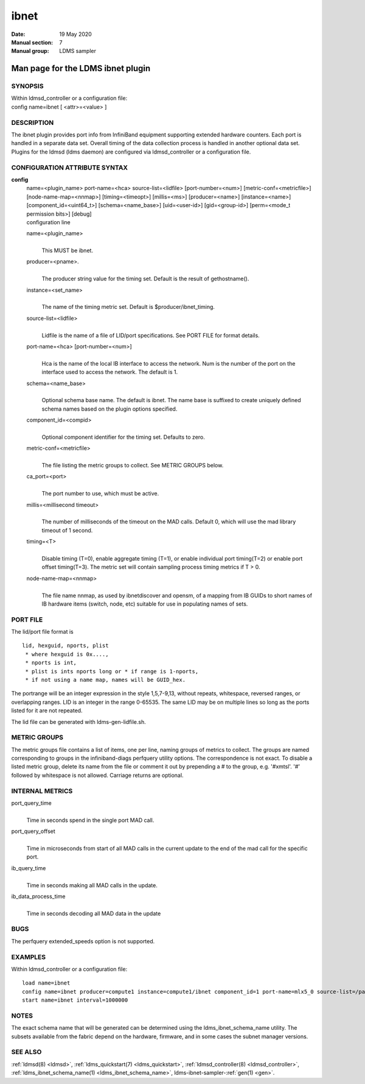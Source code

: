 .. _ibnet:

============
ibnet
============

:Date:   19 May 2020
:Manual section: 7
:Manual group: LDMS sampler


-----------------------------------
Man page for the LDMS ibnet plugin 
-----------------------------------

SYNOPSIS
========

| Within ldmsd_controller or a configuration file:
| config name=ibnet [ <attr>=<value> ]

DESCRIPTION
===========

The ibnet plugin provides port info from InfiniBand equipment supporting
extended hardware counters. Each port is handled in a separate data set.
Overall timing of the data collection process is handled in another
optional data set. Plugins for the ldmsd (ldms daemon) are configured
via ldmsd_controller or a configuration file.

CONFIGURATION ATTRIBUTE SYNTAX
==============================

**config**
   | name=<plugin_name> port-name=<hca> source-list=<lidfile>
     [port-number=<num>] [metric-conf=<metricfile>]
     [node-name-map=<nnmap>] [timing=<timeopt>] [millis=<ms>]
     [producer=<name>] [instance=<name>] [component_id=<uint64_t>]
     [schema=<name_base>] [uid=<user-id>] [gid=<group-id>] [perm=<mode_t
     permission bits>] [debug]
   | configuration line

   name=<plugin_name>
      |
      | This MUST be ibnet.

   producer=<pname>.
      |
      | The producer string value for the timing set. Default is the
        result of gethostname().

   instance=<set_name>
      |
      | The name of the timing metric set. Default is
        $producer/ibnet_timing.

   source-list=<lidfile>
      |
      | Lidfile is the name of a file of LID/port specifications. See
        PORT FILE for format details.

   port-name=<hca> [port-number=<num>]
      |
      | Hca is the name of the local IB interface to access the network.
        Num is the number of the port on the interface used to access
        the network. The default is 1.

   schema=<name_base>
      |
      | Optional schema base name. The default is ibnet. The name base
        is suffixed to create uniquely defined schema names based on the
        plugin options specified.

   component_id=<compid>
      |
      | Optional component identifier for the timing set. Defaults to
        zero.

   metric-conf=<metricfile>
      |
      | The file listing the metric groups to collect. See METRIC GROUPS
        below.

   ca_port=<port>
      |
      | The port number to use, which must be active.

   millis=<millisecond timeout>
      |
      | The number of milliseconds of the timeout on the MAD calls.
        Default 0, which will use the mad library timeout of 1 second.

   timing=<T>
      |
      | Disable timing (T=0), enable aggregate timing (T=1), or enable
        individual port timing(T=2) or enable port offset timing(T=3).
        The metric set will contain sampling process timing metrics if T
        > 0.

   node-name-map=<nnmap>
      |
      | The file name nnmap, as used by ibnetdiscover and opensm, of a
        mapping from IB GUIDs to short names of IB hardware items
        (switch, node, etc) suitable for use in populating names of
        sets.

PORT FILE
=========

The lid/port file format is

::

   lid, hexguid, nports, plist
    * where hexguid is 0x....,
    * nports is int,
    * plist is ints nports long or * if range is 1-nports,
    * if not using a name map, names will be GUID_hex.

The portrange will be an integer expression in the style 1,5,7-9,13,
without repeats, whitespace, reversed ranges, or overlapping ranges. LID
is an integer in the range 0-65535. The same LID may be on multiple
lines so long as the ports listed for it are not repeated.

The lid file can be generated with ldms-gen-lidfile.sh.

METRIC GROUPS
=============

The metric groups file contains a list of items, one per line, naming
groups of metrics to collect. The groups are named corresponding to
groups in the infiniband-diags perfquery utility options. The
correspondence is not exact. To disable a listed metric group, delete
its name from the file or comment it out by prepending a # to the group,
e.g. '#xmtsl'. '#' followed by whitespace is not allowed. Carriage
returns are optional.

INTERNAL METRICS
================

port_query_time
   |
   | Time in seconds spend in the single port MAD call.

port_query_offset
   |
   | Time in microseconds from start of all MAD calls in the current
     update to the end of the mad call for the specific port.

ib_query_time
   |
   | Time in seconds making all MAD calls in the update.

ib_data_process_time
   |
   | Time in seconds decoding all MAD data in the update

BUGS
====

The perfquery extended_speeds option is not supported.

EXAMPLES
========

Within ldmsd_controller or a configuration file:

::

   load name=ibnet
   config name=ibnet producer=compute1 instance=compute1/ibnet component_id=1 port-name=mlx5_0 source-list=/path/lidfile
   start name=ibnet interval=1000000

NOTES
=====

The exact schema name that will be generated can be determined using the
ldms_ibnet_schema_name utility. The subsets available from the fabric
depend on the hardware, firmware, and in some cases the subnet manager
versions.

SEE ALSO
========

:ref:`ldmsd(8) <ldmsd>`, :ref:`ldms_quickstart(7) <ldms_quickstart>`, :ref:`ldmsd_controller(8) <ldmsd_controller>`,
:ref:`ldms_ibnet_schema_name(1) <ldms_ibnet_schema_name>`, ldms-ibnet-sampler-:ref:`gen(1) <gen>`.
